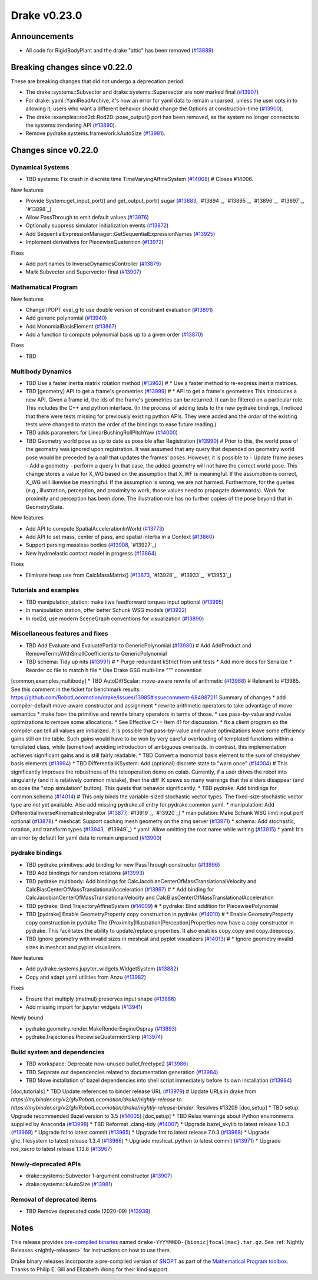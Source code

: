 *************
Drake v0.23.0
*************

Announcements
-------------

* All code for RigidBodyPlant and the drake "attic" has been removed (`#13889`_).

Breaking changes since v0.22.0
------------------------------

These are breaking changes that did not undergo a deprecation period:

* The drake::systems::Subvector and drake::systems::Supervector are now marked
  final (`#13907`_)
* For drake::yaml::YamlReadArchive, it's now an error for yaml data to remain
  unparsed, unless the user opts in to allowing it; users who want a different
  behavior should change the Options at construction-time (`#13900`_).
* The drake::examples::rod2d::Rod2D::pose_output() port has been removed, as
  the system no longer connects to the systems::rendering API (`#13890`_).
* Remove pydrake.systems.framework.kAutoSize (`#13981`_).

Changes since v0.22.0
---------------------

Dynamical Systems
~~~~~~~~~~~~~~~~~

.. <relnotes for systems go here>
* TBD systems: Fix crash in discrete time TimeVaryingAffineSystem (`#14008`_)  # Closes #14006.

New features

* Provide System::get_input_port() and get_output_port() sugar (`#13883`_, `#13894`_, `#13895`_, `#13896`_, `#13897`_, `#13898`_)
* Allow PassThrough to emit default values (`#13976`_)
* Optionally suppress simulator initialization events (`#13872`_)
* Add SequentialExpressionManager::GetSequentialExpressionNames (`#13925`_)
* Implement derivatives for PiecewiseQuaternion (`#13972`_)

Fixes

* Add port names to InverseDynamicsController (`#13879`_)
* Mark Subvector and Supervector final (`#13907`_)

Mathematical Program
~~~~~~~~~~~~~~~~~~~~

.. <relnotes for solvers go here>

New features

* Change IPOPT eval_g to use double version of constraint evaluation (`#13891`_)
* Add generic polynomial (`#13940`_)
* Add MonomialBasisElement (`#13867`_)
* Add a function to compute polynomial basis up to a given order (`#13870`_)

Fixes

* TBD

Multibody Dynamics
~~~~~~~~~~~~~~~~~~

.. <relnotes for geometry,multibody go here>
* TBD Use a faster inertia matrix rotation method (`#13962`_)  # * Use a faster method to re-express inertia matrices.
* TBD [geometry] API to get a frame's geometries (`#13999`_)  # * API to get a frame's geometries This introduces a new API. Given a frame id, the ids of the frame's geometries can be returned. It can be filtered on a particular role. This includes the C++ and python interface. (In the process of adding tests to the new pydrake bindings, I noticed that there were tests missing for previously existing python APIs. They were added and the *order* of the existing tests were changed to match the order of the bindings to ease future reading.)
* TBD adds parameters for LinearBushingRollPitchYaw (`#14000`_)
* TBD Geometry world pose as up to date as possible after Registration (`#13990`_)  # Prior to this, the world pose of the geometry was ignored upon registration. It was assumed that any query that depended on geometry world pose would be preceded by a call that updates the frames' poses. However, it is possible to - Update frame poses - Add a geometry - perform a query In that case, the added geometry will not have the correct world pose. This change stores a value for X_WG based on the assumption that X_WF is meaningful. If the assumption is correct, X_WG will likewise be meaningful. If the assumption is wrong, we are not harmed. Furthermore, for the queries (e.g., illustration, perception, and proximity to work, those values need to propagate downwards). Work for proximity and perception has been done. The illustration role has no further copies of the pose beyond that in GeometryState.

New features

* Add API to compute SpatialAccelerationInWorld (`#13773`_)
* Add API to set mass, center of pass, and spatial intertia in a Context (`#13860`_)
* Support parsing massless bodies (`#13908`_, `#13927`_)
* New hydroelastic contact model in progress (`#13864`_)

Fixes

* Eliminate heap use from CalcMassMatrix() (`#13873`_, `#13928`_, `#13933`_, `#13953`_)

Tutorials and examples
~~~~~~~~~~~~~~~~~~~~~~

.. <relnotes for examples,tutorials go here>
* TBD manipulation_station: make iiwa feedforward torques input optional (`#13995`_)
* In manipulation station, offer better Schunk WSG models (`#13922`_)
* In rod2d, use modern SceneGraph conventions for visualization (`#13890`_)

Miscellaneous features and fixes
~~~~~~~~~~~~~~~~~~~~~~~~~~~~~~~~

.. <relnotes for common,math,lcm,lcmtypes,manipulation,perception go here>
* TBD Add Evaluate and EvaluatePartial to GenericPolynomial (`#13980`_)  # Add AddProduct and RemoveTermsWithSmallCoefficients to GenericPolynomial
* TBD schema: Tidy up nits (`#13991`_)  # * Purge redundant kStrict from unit tests * Add more docs for Serialize * Reorder cc file to match h file * Use Drake GSG multi-line """ convention
[common,examples,multibody] * TBD AutoDiffScalar: move-aware rewrite of arithmetic (`#13988`_)  # Relevant to #13985. See this comment in the ticket for benchmark results: https://github.com/RobotLocomotion/drake/issues/13985#issuecomment-684987211 Summary of changes * add compiler-default move-aware constructor and assignment * rewrite arithmetic operators to take advantage of move semantics * make foo= the primitive and rewrite binary operators in terms of those. * use pass-by-value and rvalue optimizations to remove some allocations. * See Effective C++ Item 41 for discussion. * fix a client program so the compiler can tell all values are initialized. It is possible that pass-by-value and rvalue optimizations leave some efficiency gains still on the table. Such gains would have to be won by very careful overloading of templated functions within a templated class, while (somehow) avoiding introduction of ambiguous overloads. In contrast, this implementation achieves significant gains and is still fairly readable.
* TBD Convert a monomial basis element to the sum of chebyshev basis elements (`#13994`_)
* TBD DifferentialIKSystem: Add (optional) discrete state to "warn once" (`#14004`_)  # This significantly improves the robustness of the teleoperation demo on colab.  Currently, if a user drives the robot into singularity (and it is relatively common mistake), then the diff IK spews so many warnings that the sliders disappear (and so does the "stop simulation" button).  This quiets that behavior significantly.
* TBD pydrake: Add bindings for common.schema (`#14014`_)  # This only binds the variable-sized stochastic vector types. The fixed-size stochastic vector type are not yet available. Also add missing pydrake.all entry for pydrake.common.yaml.
* manipulation: Add DifferentialInverseKinematicsIntegrator (`#13877`_, `#13919`_, `#13920`_)
* manipulation: Make Schunk WSG limit input port optional (`#13878`_)
* meshcat: Support caching mesh geometry on the zmq server (`#13971`_)
* schema: Add stochastic, rotation, and transform types (`#13943`_, `#13949`_)
* yaml: Allow omitting the root name while writing (`#13915`_)
* yaml: It's an error by default for yaml data to remain unparsed (`#13900`_)

pydrake bindings
~~~~~~~~~~~~~~~~

.. <relnotes for bindings go here>
* TBD pydrake.primitives: add binding for new PassThrough constructor (`#13996`_)
* TBD Add bindings for random rotations (`#13993`_)
* TBD pydrake multibody: Add bindings for CalcJacobianCenterOfMassTranslationalVelocity and CalcBiasCenterOfMassTranslationalAcceleration (`#13997`_)  # * Add binding for CalcJacobianCenterOfMassTranslationalVelocity and CalcBiasCenterOfMassTranslationalAcceleration
* TBD pydrake: Bind TrajectoryAffineSystem (`#14009`_)  # * pydrake: Bind addition for PiecewisePolynomial
* TBD [pydrake] Enable GeometryProperty copy construction in pydrake (`#14010`_)  # * Enable GeometryProperty copy construction in pydrake The {Proximity|Illustration|Perception}Properties now have a copy constructor in pydrake. This facilitates the ability to update/replace properties. It also enables copy.copy and copy.deepcopy.
* TBD Ignore geometry with invalid sizes in meshcat and pyplot visualizers (`#14013`_)  # * Ignore geometry invalid sizes in meshcat and pyplot visualizers.

New features

* Add pydrake.systems.jupyter_widgets.WidgetSystem (`#13882`_)
* Copy and adapt yaml utilities from Anzu (`#13982`_)

Fixes

* Ensure that multiply (matmul) preserves input shape (`#13886`_)
* Add missing import for jupyter widgets (`#13941`_)

Newly bound

* pydrake.geometry.render.MakeRenderEngineOspray (`#13893`_)
* pydrake.trajectories.PiecewiseQuaternionSlerp (`#13974`_)

Build system and dependencies
~~~~~~~~~~~~~~~~~~~~~~~~~~~~~

.. <relnotes for attic,cmake,doc,setup,third_party,tools go here>
* TBD workspace: Deprecate now-unused bullet,freetype2 (`#13986`_)
* TBD Separate out dependencies related to documentation generation (`#13984`_)
* TBD Move installation of bazel dependencies into shell script immediately before its own installation (`#13984`_)
[doc,tutorials] * TBD Update references to binder release URL (`#13979`_)  # Update URLs in drake from `https://mybinder.org/v2/gh/RobotLocomotion/drake/nightly-release` to `https://mybinder.org/v2/gh/RobotLocomotion/drake/nightly-release-binder`. Resolves #13209
[doc,setup] * TBD setup: Upgrade recommended Bazel version to 3.5 (`#14005`_)
[doc,setup] * TBD Relax warnings about Python environments supplied by Anaconda (`#13998`_)
* TBD Reformat .clang-tidy (`#14007`_)
* Upgrade bazel_skylib to latest release 1.0.3 (`#13969`_)
* Upgrade fcl to latest commit (`#13965`_)
* Upgrade fmt to latest release 7.0.3 (`#13968`_)
* Upgrade ghc_filesystem to latest release 1.3.4 (`#13966`_)
* Upgrade meshcat_python to latest commit (`#13971`_)
* Upgrade ros_xacro to latest release 1.13.8 (`#13967`_)

Newly-deprecated APIs
~~~~~~~~~~~~~~~~~~~~~

* drake::systems::Subvector 1-argument constructor (`#13907`_)
* drake::systems::kAutoSize (`#13981`_)

Removal of deprecated items
~~~~~~~~~~~~~~~~~~~~~~~~~~~

* TBD Remove deprecated code (2020-09) (`#13939`_)

Notes
-----

This release provides `pre-compiled binaries
<https://github.com/RobotLocomotion/drake/releases/tag/v0.23.0>`__ named
``drake-YYYYMMDD-{bionic|focal|mac}.tar.gz``. See :ref:`Nightly Releases
<nightly-releases>` for instructions on how to use them.

Drake binary releases incorporate a pre-compiled version of `SNOPT
<https://ccom.ucsd.edu/~optimizers/solvers/snopt/>`__ as part of the
`Mathematical Program toolbox
<https://drake.mit.edu/doxygen_cxx/group__solvers.html>`__. Thanks to
Philip E. Gill and Elizabeth Wong for their kind support.

.. <begin issue links>
.. _#13773: https://github.com/RobotLocomotion/drake/pull/13773
.. _#13860: https://github.com/RobotLocomotion/drake/pull/13860
.. _#13864: https://github.com/RobotLocomotion/drake/pull/13864
.. _#13867: https://github.com/RobotLocomotion/drake/pull/13867
.. _#13870: https://github.com/RobotLocomotion/drake/pull/13870
.. _#13872: https://github.com/RobotLocomotion/drake/pull/13872
.. _#13873: https://github.com/RobotLocomotion/drake/pull/13873
.. _#13877: https://github.com/RobotLocomotion/drake/pull/13877
.. _#13878: https://github.com/RobotLocomotion/drake/pull/13878
.. _#13879: https://github.com/RobotLocomotion/drake/pull/13879
.. _#13882: https://github.com/RobotLocomotion/drake/pull/13882
.. _#13883: https://github.com/RobotLocomotion/drake/pull/13883
.. _#13886: https://github.com/RobotLocomotion/drake/pull/13886
.. _#13889: https://github.com/RobotLocomotion/drake/pull/13889
.. _#13890: https://github.com/RobotLocomotion/drake/pull/13890
.. _#13891: https://github.com/RobotLocomotion/drake/pull/13891
.. _#13893: https://github.com/RobotLocomotion/drake/pull/13893
.. _#13900: https://github.com/RobotLocomotion/drake/pull/13900
.. _#13907: https://github.com/RobotLocomotion/drake/pull/13907
.. _#13908: https://github.com/RobotLocomotion/drake/pull/13908
.. _#13915: https://github.com/RobotLocomotion/drake/pull/13915
.. _#13922: https://github.com/RobotLocomotion/drake/pull/13922
.. _#13925: https://github.com/RobotLocomotion/drake/pull/13925
.. _#13939: https://github.com/RobotLocomotion/drake/pull/13939
.. _#13940: https://github.com/RobotLocomotion/drake/pull/13940
.. _#13941: https://github.com/RobotLocomotion/drake/pull/13941
.. _#13943: https://github.com/RobotLocomotion/drake/pull/13943
.. _#13962: https://github.com/RobotLocomotion/drake/pull/13962
.. _#13965: https://github.com/RobotLocomotion/drake/pull/13965
.. _#13966: https://github.com/RobotLocomotion/drake/pull/13966
.. _#13967: https://github.com/RobotLocomotion/drake/pull/13967
.. _#13968: https://github.com/RobotLocomotion/drake/pull/13968
.. _#13969: https://github.com/RobotLocomotion/drake/pull/13969
.. _#13971: https://github.com/RobotLocomotion/drake/pull/13971
.. _#13972: https://github.com/RobotLocomotion/drake/pull/13972
.. _#13974: https://github.com/RobotLocomotion/drake/pull/13974
.. _#13976: https://github.com/RobotLocomotion/drake/pull/13976
.. _#13979: https://github.com/RobotLocomotion/drake/pull/13979
.. _#13980: https://github.com/RobotLocomotion/drake/pull/13980
.. _#13981: https://github.com/RobotLocomotion/drake/pull/13981
.. _#13982: https://github.com/RobotLocomotion/drake/pull/13982
.. _#13984: https://github.com/RobotLocomotion/drake/pull/13984
.. _#13986: https://github.com/RobotLocomotion/drake/pull/13986
.. _#13988: https://github.com/RobotLocomotion/drake/pull/13988
.. _#13990: https://github.com/RobotLocomotion/drake/pull/13990
.. _#13991: https://github.com/RobotLocomotion/drake/pull/13991
.. _#13993: https://github.com/RobotLocomotion/drake/pull/13993
.. _#13994: https://github.com/RobotLocomotion/drake/pull/13994
.. _#13995: https://github.com/RobotLocomotion/drake/pull/13995
.. _#13996: https://github.com/RobotLocomotion/drake/pull/13996
.. _#13997: https://github.com/RobotLocomotion/drake/pull/13997
.. _#13998: https://github.com/RobotLocomotion/drake/pull/13998
.. _#13999: https://github.com/RobotLocomotion/drake/pull/13999
.. _#14000: https://github.com/RobotLocomotion/drake/pull/14000
.. _#14004: https://github.com/RobotLocomotion/drake/pull/14004
.. _#14005: https://github.com/RobotLocomotion/drake/pull/14005
.. _#14007: https://github.com/RobotLocomotion/drake/pull/14007
.. _#14008: https://github.com/RobotLocomotion/drake/pull/14008
.. _#14009: https://github.com/RobotLocomotion/drake/pull/14009
.. _#14010: https://github.com/RobotLocomotion/drake/pull/14010
.. _#14013: https://github.com/RobotLocomotion/drake/pull/14013
.. _#14014: https://github.com/RobotLocomotion/drake/pull/14014
.. <end issue links>

..
  Current oldest_commit 0de592fdd53d55132b45a7a7c86b979a99f561e4 (exclusive).
  Current newest_commit 3ec0276f10bd50df3520262a2c91ca47031e9c1c (inclusive).
